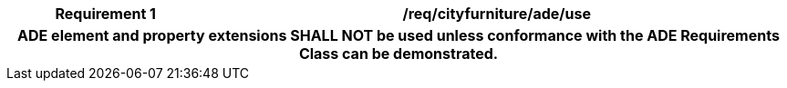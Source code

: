 [[req_cityfurniture_ade_use]]
[cols="2h,6",options="header"]
|===
| Requirement  {counter:req-id} | /req/cityfurniture/ade/use
2+|ADE element and property extensions SHALL NOT be used unless conformance with the ADE Requirements Class can be demonstrated.
|===
